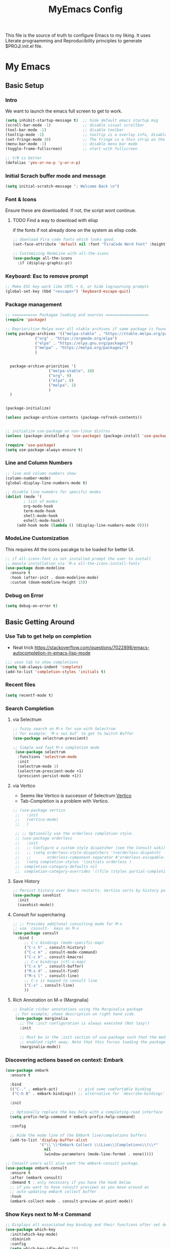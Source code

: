 #+title: MyEmacs Config
#+PROPERTY: header-args:emacs-lisp :tangle ./init.el


This file is the source of truth to configure Emacs to my liking. It uses Literate prograamming and Reproducibility principles
to generate $PROJ/.init.el file.

* My Emacs 
** Basic Setup
*** Intro
    We want to launch the emacs full screen to get to work. 
#+begin_src emacs-lisp
  (setq inhibit-startup-message t)  ;; hide default emacs startup msg
  (scroll-bar-mode -1)              ;; disable visual scrollbar
  (tool-bar-mode -1)                ;; disable toolbar
  (tooltip-mode -1)                 ;; tooltip is a overlay info, disable it 
  (set-fringe-mode 10)              ;; The fringe is a thin strip on the left and/or right edge of a window. 
  (menu-bar-mode -1)                ;; disable menu bar mode
  (toggle-frame-fullscreen)         ;; start with fullscreen

  ;; Y/N is better
  (defalias 'yes-or-no-p 'y-or-n-p)
#+end_src
*** Initial Scrach buffer mode and message
#+begin_src emacs-lisp
  (setq initial-scratch-message "; Welcome Back \n")
#+end_src

*** Font & Icons
Ensure these are downloaded. If not, the script wont continue.

**** TODO Find a way to download with elisp
    if the fonts if not already done on the system as elisp code.
#+begin_src emacs-lisp
  ;; download Fira code fonts which looks good. 
  (set-face-attribute 'default nil :font "FiraCode Nerd Font" :height 150)

  ;; Customizing ModeLine with all-the-icons
  (use-package all-the-icons
    :if (display-graphic-p))

#+end_src

*** Keyboard: Esc to remove prompt
#+begin_src emacs-lisp
;; Make ESC key work like CRTL + G, or hide log/warning prompts 
(global-set-key (kbd "<escape>") 'keyboard-escape-quit)
#+end_src

*** Package management
#+begin_src emacs-lisp
  ;; =========== Packagae loading and sources ===================
  (require 'package)

  ;; Deprioritize Melpa over all stable archives if same package is found on stable versions. 
  (setq package-archives '(("melpa-stable" . "https://stable.melpa.org/packages/")
			   ("org" . "https://orgmode.org/elpa")
			   ("elpa" . "https://elpa.gnu.org/packages/")
			   ("melpa" . "https://melpa.org/packages/")
			   )


	package-archive-priorities '(
				     ("melpa-stable". 10)
				     ("org". 9)
				     ("elpa". 8)
				     ("melpa". 1)
				     )
	)


  (package-initialize)

  (unless package-archive-contents (package-refresh-contents))

  
  ;; initialize use-package on non-linux distros
  (unless (package-installed-p 'use-package) (package-install 'use-package) )

  (require 'use-package)
  (setq use-package-always-ensure t)

#+end_src

*** Line and Column Numbers
#+begin_src emacs-lisp
  ;; line and column numbers show
  (column-number-mode)
  (global-display-line-numbers-mode t)

  ;; disable line numebrs for specific modes
  (dolist (mode '(
		  ; list of modes 
		  org-mode-hook
		  term-mode-hook
		  shell-mode-hook
		  eshell-mode-hook))
	   (add-hook mode (lambda () (display-line-numbers-mode 0))))

#+end_src
*** ModeLine Customization
This requires All the icons pacakge to be loaded for better UI. 
#+begin_src emacs-lisp
  ;; if all-icons-font is not installed prompt the user to install
  ;; manula installation via `M-x all-the-icons-install-fonts`
  (use-package doom-modeline
    :ensure t
    :hook (after-init . doom-modeline-mode)
    :custom (doom-modeline-height 15))

#+end_src
*** Debug on Error
#+begin_src emacs-lisp
(setq debug-on-error t)
#+end_src

** Basic Getting Around
*** Use Tab to get help on completion
- Neat trick https://stackoverflow.com/questions/7022898/emacs-autocompletion-in-emacs-lisp-mode
#+begin_src emacs-lisp
;;; uses tab to show completions
(setq tab-always-indent 'complete)
(add-to-list 'completion-styles 'initials t)
#+end_src
*** Recent files
#+begin_src emacs-lisp
  (setq recentf-mode t)
#+end_src
*** Search Completion
**** via Selectrum
#+begin_src emacs-lisp
  ;; fuzzy search on M-x for use with Selectrum
  ;; for example: `M-x swi buf` to get to Switch Buffer
  (use-package selectrum-prescient)

  ;; Simple and fast M-x completion mode
   (use-package selectrum
    :functions 'selectrum-mode
    :init
    (selectrum-mode 1)
    (selectrum-prescient-mode +1)
    (prescient-persist-mode +1))
#+end_src
**** via Vertico
- Seems like Vertico is successor of Selectrum [[https://github.com/minad/vertico][Vertico]]
- Tab-Completion is a problem with Vertico.
#+begin_src emacs-lisp
   ;; (use-package vertico
    ;;   :init
    ;;   (vertico-mode)
    ;;   )

    ;; ;; Optionally use the orderless completion style.
    ;; (use-package orderless
    ;;   :init
    ;;   ;; Configure a custom style dispatcher (see the Consult wiki)
    ;;   ;; (setq orderless-style-dispatchers '(+orderless-dispatch)
    ;;   ;;       orderless-component-separator #'orderless-escapable-split-on-space)
    ;;   (setq completion-styles '(initials orderless )
    ;; 	completion-category-defaults nil
    ;; 	completion-category-overrides '((file (styles partial-completion)))))
#+end_src
**** Save History
#+begin_src emacs-lisp
  ;; Persist history over Emacs restarts. Vertico sorts by history position.
  (use-package savehist
    :init
    (savehist-mode))
#+end_src
**** Consult for supercharing 
#+begin_src emacs-lisp
  ;; ;; Provides additonal consulting mode for M-x
  ;; use `consult-` keys on M-x
  (use-package consult
    :bind (
	   ;; C-c bindings (mode-specific-map)
	   ("C-c h" . consult-history)
	   ("C-c m" . consult-mode-command)
	   ("C-c k" . consult-kmacro)
	   ;; C-x bindings (ctl-x-map)
	   ("C-x b" . consult-buffer)
	   ("M-s d" . consult-find)
	   ("M-s l" . consult-line)
	   ;; C-s is mapped to consult line 
	   ("C-s" . consult-line)
	   ))
#+end_src
**** Rich Annotation on M-x (Marginalia)
#+begin_src emacs-lisp
   ;; Enable richer annotations using the Marginalia package
    ;; For example; shows description on right hand side.
    (use-package marginalia
      ;; The :init configuration is always executed (Not lazy!)
      :init

      ;; Must be in the :init section of use-package such that the mode gets
      ;; enabled right away. Note that this forces loading the package.
      (marginalia-mode))
#+end_src
*** Discovering actions based on context: Embark
#+begin_src emacs-lisp
(use-package embark
  :ensure t

  :bind
  (("C-." . embark-act)         ;; pick some comfortable binding
   ("C-h B" . embark-bindings)) ;; alternative for `describe-bindings'

  :init

  ;; Optionally replace the key help with a completing-read interface
  (setq prefix-help-command #'embark-prefix-help-command)

  :config

  ;; Hide the mode line of the Embark live/completions buffers
  (add-to-list 'display-buffer-alist
               '("\\`\\*Embark Collect \\(Live\\|Completions\\)\\*"
                 nil
                 (window-parameters (mode-line-format . none)))))

;; Consult users will also want the embark-consult package.
(use-package embark-consult
  :ensure t
  :after (embark consult)
  :demand t ; only necessary if you have the hook below
  ;; if you want to have consult previews as you move around an
  ;; auto-updating embark collect buffer
  :hook
  (embark-collect-mode . consult-preview-at-point-mode))
#+end_src
*** Show Keys next to M-x Command
#+begin_src emacs-lisp
  ;; Displays all associated key binding and their functions after set delay on the mini-mode
  (use-package which-key
    :init(which-key-mode)
    :diminish
    :config
    (setq which-key-idle-delay 2))

#+end_src
*** Getting help for function, variable
**** Open in Helpful in another buffer but keep cursor on current.
- This allows to press ESC key to quit help, documentation or mini spawned buffer.
- This blog post is awesome [[https://www.masteringemacs.org/article/mastering-key-bindings-emacs][mastering key bindings]]
#+begin_src emacs-lisp
    (defun bj-helpful-callable-in-another-window ()
      "Helpful-callable create a new window and when pressing ESC it actually kills the initiating window.

       This function switches the window once helpful-callabel is done so at to make ESC work as expected
      "
      (interactive)
      (progn 
	(call-interactively #'helpful-callable)
	(call-interactively #'other-window)
      )
    )
#+end_src
***** TODO Maybe swap the implementation of helpful-callable
#+begin_src emacs-lisp

#+end_src
**** Using Helpful package 
- By default emacs will show C-c h f/v/k will display help for variable function and keys.
- However the default view is monotonous black and white. No difference between source, further pages.
- [[https://github.com/Wilfred/helpful][Helpful]] package aims to solve this.
#+begin_src emacs-lisp
    (use-package helpful)

    ;; Note that the built-in `describe-function' includes both functions
    ;; and macros. `helpful-function' is functions only, so we provide
    ;; `helpful-callable' as a drop-in replacement.
    (global-set-key (kbd "C-h f") #'bj-helpful-callable-in-another-window)

    (global-set-key (kbd "C-h v") #'helpful-variable)
    (global-set-key (kbd "C-h k") #'helpful-key)
#+end_src
*** Auto Text Fill
#+begin_src emacs-lisp
(add-hook 'text-mode-hook 'turn-on-auto-fill)
#+end_src

** Org Mode
*** Basic Setup for Bullets, Ellipsis
#+begin_src emacs-lisp

  ;; ORG-mode specifics
  (use-package org
    :config
    (setq org-ellipsis " ▼")
    )

  ;; use org-tempo to allow faster code block addition
  (require 'org-tempo)

  (use-package org-superstar
    :after org
    :hook (org-mode . org-superstar-mode)
    :config
    (setq org-ellipsis " ▼")
    (setq org-superstar-headline-bullets-list
	  '("◉" "◑" "◐" "◷" "▷")))
#+end_src
*** Customizing Left Margins
This didn't work for many solution pretaining to windows.
The solution that works is taken from [[https://stackoverflow.com/questions/39083118/emacs-how-to-set-margins-to-automatically-adjust-when-in-split-screen][SO answer]]
#+begin_src emacs-lisp
(defun my-set-margins ()
  "Set margins in current buffer."
  (setq left-margin-width 10)
  (setq right-margin-width 0))

;; Add margins by default to a mode
(add-hook 'org-mode-hook 'my-set-margins)
#+end_src
*** Note Taking: Org-Roam
   - Fantastic way to backlinking and writing graphed ideas
#+begin_src emacs-lisp
  ;; This is required for org-roam to not error on database connection. 
  (use-package emacsql-sqlite3)
  (setq org-roam-database-connector 'sqlite3)

  ;; install org-roam
  (use-package org-roam
    :ensure t
    :custom
    (org-roam-directory (file-truename "~/roamnotes/"))
    :bind (("C-c n l" . org-roam-buffer-toggle)
	   ("C-c n f" . org-roam-node-find)
	   ("C-c n g" . org-roam-graph)
	   ("C-c n i" . org-roam-node-insert)
	   ("C-c n c" . org-roam-capture)
	   ;; Dailies
	   ("C-c n j" . org-roam-dailies-capture-today))
    :config
    (org-roam-setup)
    )

#+end_src
*** Org Zen Mode; similar to iAWriter
#+begin_src emacs-lisp
  ;; Zen Mode Writing
  (use-package writeroom-mode)
#+end_src
** Magit
Interacting with Git is awesome in Emacs.
*** Basic Setup
#+begin_src emacs-lisp
  ;; magit setup
  (use-package magit)
#+end_src
* Populate init.el on_Save
** Instruct Org-Babel for programming language
#+begin_src emacs-lisp
      (require 'ob-shell)
  
      (org-babel-do-load-languages
       'org-babel-load-languages
       '((emacs-lisp . t)
	 (restclient . t)
	 (shell . t)
	 (ruby . t)
	 (python . t))
       )
#+end_src
** on-Save hook on orgmode this file
#+begin_src emacs-lisp
  (defun org-babel-tangle-emacsconfig-on-save ()
      (when (string-equal (buffer-file-name)
                          (expand-file-name "~/.emacs.d/EmacsConfig.org"))
        (let ((org-config-babel-evaluate nil))
          (org-babel-tangle))))

    (add-hook 'org-mode-hook
              (lambda ()
                (add-hook 'after-save-hook #'org-babel-tangle-emacsconfig-on-save)))
#+end_src
 
* Advanced Stuff
** Code Autocompletion 
** LSP Mode
#+begin_src emacs-lisp
  (use-package lsp-mode
    :init
    ;; set prefix for lsp-command-keymap (few alternatives - "C-l", "C-c l")
    (setq lsp-keymap-prefix "C-c l")
    :hook (;; replace XXX-mode with concrete major-mode(e. g. python-mode)
	   (python-mode . lsp-deferred)
	   ;; if you want which-key integration
	   (lsp-mode . lsp-enable-which-key-integration))
    :commands (lsp lsp-deffered))
#+end_src
*** Python lang support
#+begin_src emacs-lisp
  (use-package lsp-pyright
    :ensure t
    :hook (python-mode . (lambda ()
			    (require 'lsp-pyright)
			    (lsp-deferred))))  ; or lsp-deferred
  (use-package lsp-ui)
#+end_src
*** Run python language server ifneeded
- Python lsp server needs to be running for LSP to work
- Start the lsp server for the lifetime of emacs if this was not started
#+begin_src emacs-lisp

#+end_src
** Company-mode
** Find Recent Files faster 
** Emacs Programming Specifics 
*** Lisp auto format on Save
*** Emacs-lisp Match brackets automatically
**** TODO remove <> from autopairs
#+begin_src emacs-lisp
  (defun my/autoparens () (electric-pair-mode t))

  (add-hook 'emacs-lisp-mode-hook #'my/autoparens)
  (add-hook 'lisp-interaction-mode-hook #'my/autoparens)
#+end_src
** [Disabled] Straight Package Manager
- using this confuses with normal package management.
- Disabled for now.
- When turned on to use Org-Roam-UI, it downloaded all new variants of org, org-roam and confused the existing config.
#+begin_src emacs-lisp
  ;; (defvar bootstrap-version)
  ;; (let ((bootstrap-file
  ;;        (expand-file-name "straight/repos/straight.el/bootstrap.el" user-emacs-directory))
  ;;       (bootstrap-version 6))
  ;;   (unless (file-exists-p bootstrap-file)
  ;;     (with-current-buffer
  ;; 	(url-retrieve-synchronously
  ;; 	 "https://raw.githubusercontent.com/radian-software/straight.el/develop/install.el"
  ;; 	 'silent 'inhibit-cookies)
  ;;       (goto-char (point-max))
  ;;       (eval-print-last-sexp)))
  ;;   (load bootstrap-file nil 'nomessage))
  ;; (setq package-enable-at-startup nil)
#+end_src

** Org Roam UI
It's cool to visualize Graph.
- It downloads a lot of org, org-roam, web-socket and builds them.
- Does it duplicates the pacakges?
- This conflicted with Org-roam-capture with error
  "org-fold-show-all" not defined.
- TODO Why can it not be found on Melpa?
#+begin_src emacs-lisp
(use-package org-roam-ui)
#+end_src

** Org Roam Export as HTML
#+begin_src emacs-lisp
  ;; required for org-roam-export to be available
  (require 'org-roam-export)
#+end_src

** Org Mode Start
*** Start with 2 levels shown but all hidden. Easier to read. 
#+begin_src emacs-lisp
  (setq org-startup-folded 'show2levels)
#+end_src
*** Open code on right window
#+begin_src emacs-lisp
  (setq org-src-window-setup 'split-window-right)
#+end_src
*** Indent all content to match outline indent
#+begin_src emacs-lisp
  (defun bj-indent-org-mode ()
    (org-indent-mode t))

  (add-hook 'org-mode-hook #'bj-indent-org-mode)
#+end_src
** Jump to Definition
** REST Client
- A way to express and explore API
  [[https://github.com/pashky/restclient.el][RestClient Github]]
#+begin_src emacs-lisp
  (use-package restclient)

  ;; install org-babel hook
  (use-package ob-restclient)
#+end_src

** Ruby
#+begin_src emacs-lisp
  ;; enables Org babel lang integration
  (require 'ob-ruby)
#+end_src

** Python
#+begin_src emacs-lisp
(use-package elpy
  :ensure t
  :init
  (elpy-enable))
#+end_src

*** Completion
#+begin_src emacs-lisp
  
#+end_src

** Search on firefox using Google
#+begin_src emacs-lisp
  (defun bj-search-web-at-point ()
    (interactive)
    (eshell-command (concat "open -a firefox " "https://www.google.com/search?q=" (word-at-point)))
    )
#+end_src

** Swift 
#+begin_src emacs-lisp
(use-package swift-mode)
#+end_src

* Themes
** Nano theme
- A simple white background theme as found on [[https://github.com/rougier/nano-theme][Nano theme GH]]
- Use Straight to install 
#+begin_src emacs-lisp
  ;; install nano-theme
  ;; (use-package nano-theme
  ;;    :init (load-theme 'nano-light t))  
#+end_src
** Spacemacs Theme
#+begin_src emacs-lisp
  ;; Dark theme. Non-dark variant is found with spacemacs-light
  ;; alternative good option is tango-dark.
  ;; unsing t at the end supresses interactive prompt.
   (use-package spacemacs-theme
      :defer t
      :init (load-theme 'spacemacs-light t))
#+end_src

 
 
